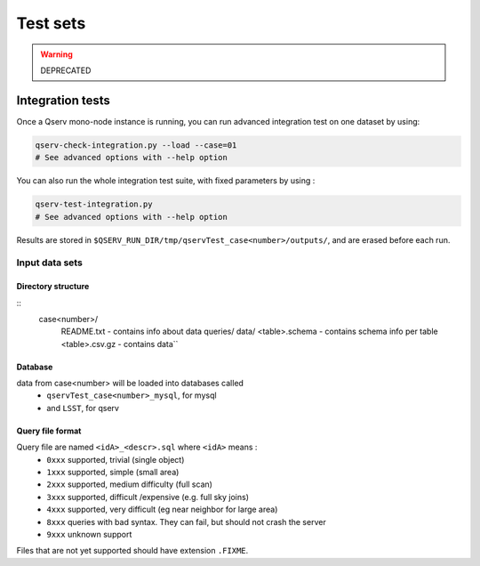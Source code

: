 *********
Test sets
*********

.. warning::
    DEPRECATED

Integration tests
=================

Once a Qserv mono-node instance is running, you can run advanced integration test on one dataset by using:

.. code-block:: bash

   qserv-check-integration.py --load --case=01
   # See advanced options with --help option

You can also run the whole integration test suite, with fixed parameters by using :

.. code-block:: bash

   qserv-test-integration.py
   # See advanced options with --help option

Results are stored in ``$QSERV_RUN_DIR/tmp/qservTest_case<number>/outputs/``, and are erased before each run.

Input data sets
---------------

Directory structure
^^^^^^^^^^^^^^^^^^^

::
    case<number>/
        README.txt - contains info about data
        queries/
        data/
        <table>.schema - contains schema info per table
        <table>.csv.gz - contains data``

Database
^^^^^^^^

data from case<number> will be loaded into databases called
 - ``qservTest_case<number>_mysql``, for mysql
 - and ``LSST``, for qserv

Query file format
^^^^^^^^^^^^^^^^^

Query file are named ``<idA>_<descr>.sql`` where ``<idA>`` means :
  - ``0xxx`` supported, trivial (single object)
  - ``1xxx`` supported, simple (small area)
  - ``2xxx`` supported, medium difficulty (full scan)
  - ``3xxx`` supported, difficult /expensive (e.g. full sky joins)
  - ``4xxx`` supported, very difficult (eg near neighbor for large area)
  - ``8xxx`` queries with bad syntax. They can fail, but should not crash the server
  - ``9xxx`` unknown support

Files that are not yet supported should have extension ``.FIXME``.
